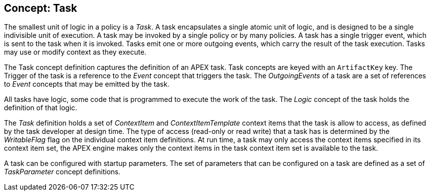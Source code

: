//
// ============LICENSE_START=======================================================
//  Copyright (C) 2016-2018 Ericsson. All rights reserved.
// ================================================================================
// This file is licensed under the CREATIVE COMMONS ATTRIBUTION 4.0 INTERNATIONAL LICENSE
// Full license text at https://creativecommons.org/licenses/by/4.0/legalcode
// 
// SPDX-License-Identifier: CC-BY-4.0
// ============LICENSE_END=========================================================
//
// @author Sven van der Meer (sven.van.der.meer@ericsson.com)
//

== Concept: Task

The smallest unit of logic in a policy is a __Task__.
A task encapsulates a single atomic unit of logic, and is designed to be a single indivisible unit of execution.
A task may be invoked by a single policy or by many policies.
A task has a single trigger event, which is sent to the task when it is invoked.
Tasks emit one or more outgoing events, which carry the result of the task execution.
Tasks may use or modify context as they execute.

The Task concept definition captures the definition of an APEX task.
Task concepts are keyed with an `ArtifactKey` key.
The Trigger of the task is a reference to the __Event__ concept that triggers the task.
The __OutgoingEvents__ of a task are a set of references to __Event__ concepts that may be emitted by the task.

All tasks have logic, some code that is programmed to execute the work of the task.
The __Logic__ concept of the task holds the definition of that logic.

The __Task__ definition holds a set of __ContextItem__ and __ContextItemTemplate__ context items that the task is allow to access, as defined by the task developer at design time.
The type of access (read-only or read write) that a task has is determined by the __WritableFlag__ flag on the individual context item definitions.
At run time, a task may only access the context items specified in its context item set, the APEX engine makes only the context items in the task context item set is available to the task.

A task can be configured with startup parameters.
The set of parameters that can be configured on a task are defined as a set of __TaskParameter__ concept definitions.

